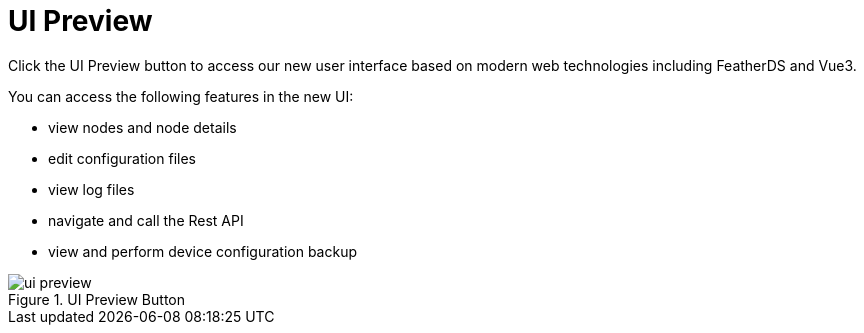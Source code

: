 
[[ui-preview]]
= UI Preview

Click the UI Preview button to access our new user interface based on modern web technologies including FeatherDS and Vue3.

You can access the following features in the new UI:

- view nodes and node details
- edit configuration files
- view log files
- navigate and call the Rest API
- view and perform device configuration backup

.UI Preview Button
image::admin/ui-preview.png[]

